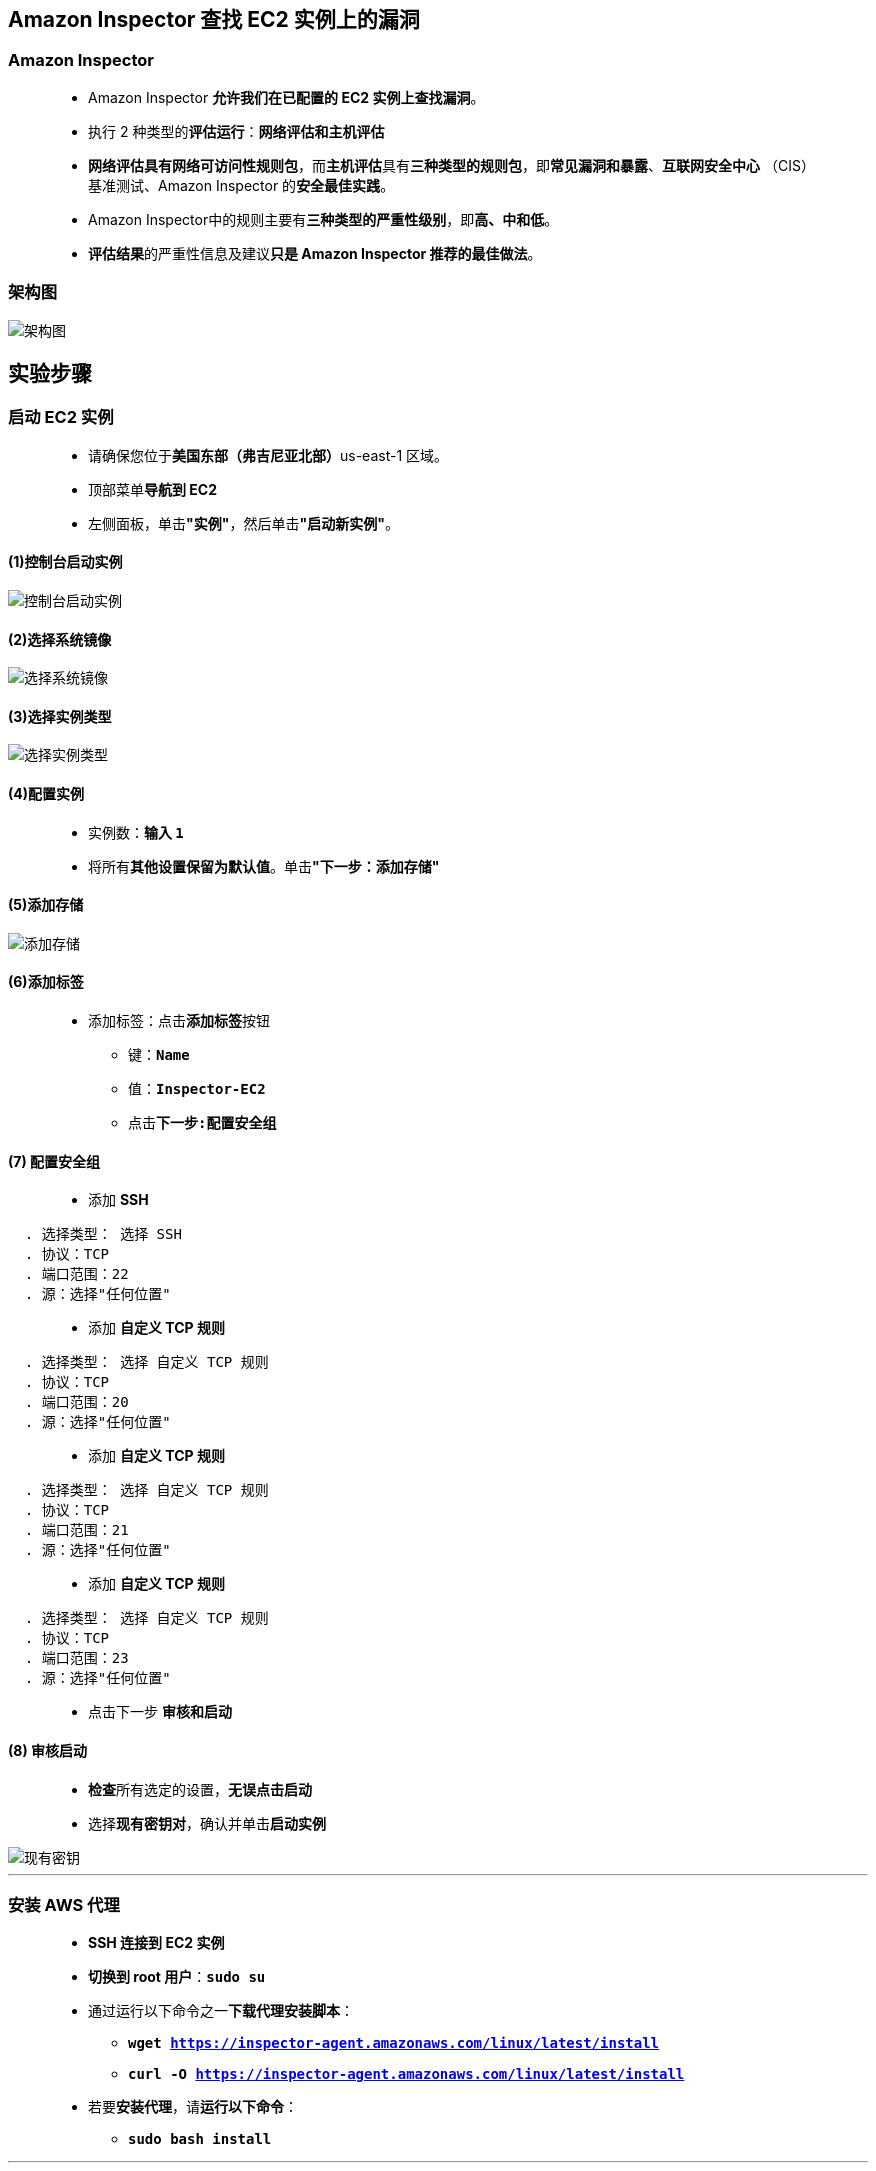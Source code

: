 
## Amazon Inspector 查找 EC2 实例上的漏洞

=== Amazon Inspector

> - Amazon Inspector **允许我们在已配置的 EC2 实例上查找漏洞**。
> - 执行 2 种类型的**评估运行**：**网络评估和主机评估**
> - **网络评估具有网络可访问性规则包**，而**主机评估**具有**三种类型的规则包**，即**常见漏洞和暴露**、**互联网安全中心** （CIS） 基准测试、Amazon Inspector 的**安全最佳实践**。
> - Amazon Inspector中的规则主要有**三种类型的严重性级别**，即**高、中和低**。
> - **评估结果**的严重性信息及建议**只是 Amazon Inspector 推荐的最佳做法**。

=== 架构图

image::/图片2/135图片/架构图.png[架构图]

== 实验步骤

=== 启动 EC2 实例

> - 请确保您位于**美国东部（弗吉尼亚北部）**us-east-1 区域。
> - 顶部菜单**导航到 EC2**
> - 左侧面板，单击**"实例"**，然后单击**"启动新实例"**。

==== (1)控制台启动实例

image::/图片/07图片/控制台2.png[控制台启动实例]

==== (2)选择系统镜像

image::/图片/07图片/控制台3.png[选择系统镜像]

==== (3)选择实例类型

image::/图片/07图片/配置1.png[选择实例类型]

==== (4)配置实例

> - 实例数：**输入 ``1``**
> - 将所有**其他设置保留为默认值**。单击**"下一步：添加存储"**

==== (5)添加存储

image::/图片/07图片/配置2.png[添加存储]

==== (6)添加标签

> - 添加标签：点击**添加标签**按钮
> * 键：**``Name``**
> * 值：**``Inspector-EC2``**
> * 点击**``下一步:配置安全组``**

==== (7) 配置安全组

> - 添加 **SSH**

----
  . 选择类型： 选择 SSH
  . 协议：TCP
  . 端口范围：22
  . 源：选择"任何位置"
----

> - 添加 **自定义 TCP 规则**

----
  . 选择类型： 选择 自定义 TCP 规则
  . 协议：TCP
  . 端口范围：20
  . 源：选择"任何位置"
----

> - 添加 **自定义 TCP 规则**

----
  . 选择类型： 选择 自定义 TCP 规则
  . 协议：TCP
  . 端口范围：21
  . 源：选择"任何位置"
----

> - 添加 **自定义 TCP 规则**

----
  . 选择类型： 选择 自定义 TCP 规则
  . 协议：TCP
  . 端口范围：23
  . 源：选择"任何位置"
----

> - 点击下一步 **``审核和启动``**

==== (8) 审核启动

> - **检查**所有选定的设置，**无误点击启动**
> - 选择**现有密钥对**，确认并单击**启动实例**

image::/图片/07图片/现有密钥.png[现有密钥]

---

=== 安装 AWS 代理

> - **SSH 连接到 EC2 实例**
> - **切换到 root 用户**：**``sudo su``**
> - 通过运行以下命令之一**下载代理安装脚本**：
> * **``wget https://inspector-agent.amazonaws.com/linux/latest/install``**
> * **``curl -O https://inspector-agent.amazonaws.com/linux/latest/install``**
> - 若要**安装代理**，请**运行以下命令**：
> * **``sudo bash install``**

---

=== 创建评估目标

> - 请确保您位于**美国东部（弗吉尼亚北部）**us-east-1 区域。
> - 顶部菜单**导航到 Inspector**
> - 在主页上，单击**“开始使用”**按钮。
> - 单击右下角显示的**“取消”**按钮，以**进入控制面板**。
> - 在**左侧栏上**，单击**评估目标**。
> - 单击**创建**该按钮。
> - 填写**详细信息**，名称：**``Demo``**
> - **所有实例**：选择**包括此 AWS 账户和区域中的所有 EC2 实例**。
> - 安装代理：**默认选中**
> - 单击**“保存”**按钮，创建**评估目标**。

image::/图片2/135图片/评估目标.png[评估目标]

> - 单击**弹出菜单上的确定按钮**。
> - 现**已创建评估目标**。

image::/图片2/135图片/已创建评估目标.png[已创建评估目标]

---

=== 创建评估模板

> - 在左侧栏上，单击**评估模板**。
> - 单击**创建**该按钮。
> - 填写以下**详细信息**，如下所示：
> * 名称：输入**``aws``**
> * 目标名称：选择**``Demo``**
> * 规则包：选择**所有四个选项**
> * 持续时间： **``1 小时 （推荐）``**
> * 将**所有其他选项保留为默认值**。
> * 单击**“创建”**按钮。
> - 现在正在**创建评估模板 aws**。
> - 在下一步中，您将**运行模板**以**查找创建的 EC2 实例上的漏洞**。

image::/图片2/135图片/查找创建的.png[查找创建的]

---

=== 运行评估模板

> - 选择**“评估模板 aws”**，然后单击**“运行”**按钮。
> - **评估已开始运行**。
> - 若要**查看评估运行结果**，请单击左侧边栏上的**“评估运行”**。
> - 单击**评估结果的数量**，以**了解Inspector**在 EC2 实例上**发现的漏洞**。

image::/图片2/135图片/其结果.png[其结果]

> - 目前**有5个评估结果**。
> - 单击**第一个结果**的**展开**按钮，以**查看详细信息**。

image::/图片2/135图片/详细信息.png[详细信息]

> - “描述”字段包含**有关漏洞的详细信息**，而**“建议”**字段包含用于**解决问题和避免此问题的建议**。

---

=== 下载评估运行报告

> - 单击左侧边栏上的**“评估运行”**。
> - 点击**“下载报告”**按钮。

image::/图片2/135图片/下载报告.png[下载报告]

> - 单击**“下载报告”**选项后，系统将提示**您选择报告类型和格式**。
> - 保留**默认选项**，报告类型为**结果报告**，报告格式为**PDF**。单击**“生成报告”**按钮。
> - 生成报告**需要几秒钟的时间**。
> - 准备就绪后，它将在**浏览器的新选项卡中打开**。

image::/图片2/135图片/生成报告.png[生成报告]

> - 注意：严重性漏洞信息**不会显示在此报告**中。若要查看，请使用**“完整报告”**选项**重新生成报告**。
> - 如果发现**超过3个漏洞**，建议**生成报告并检查问题**。

---
